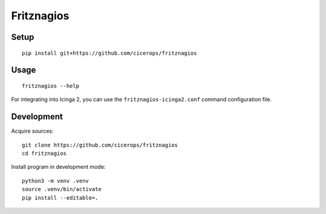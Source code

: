 ###########
Fritznagios
###########


*****
Setup
*****

::

    pip install git+https://github.com/cicerops/fritznagios


*****
Usage
*****

::

    fritznagios --help

For integrating into Icinga 2, you can use the ``fritznagios-icinga2.conf``
command configuration file.



***********
Development
***********

Acquire sources::

    git clone https://github.com/cicerops/fritznagios
    cd fritznagios

Install program in development mode::

    python3 -m venv .venv
    source .venv/bin/activate
    pip install --editable=.
